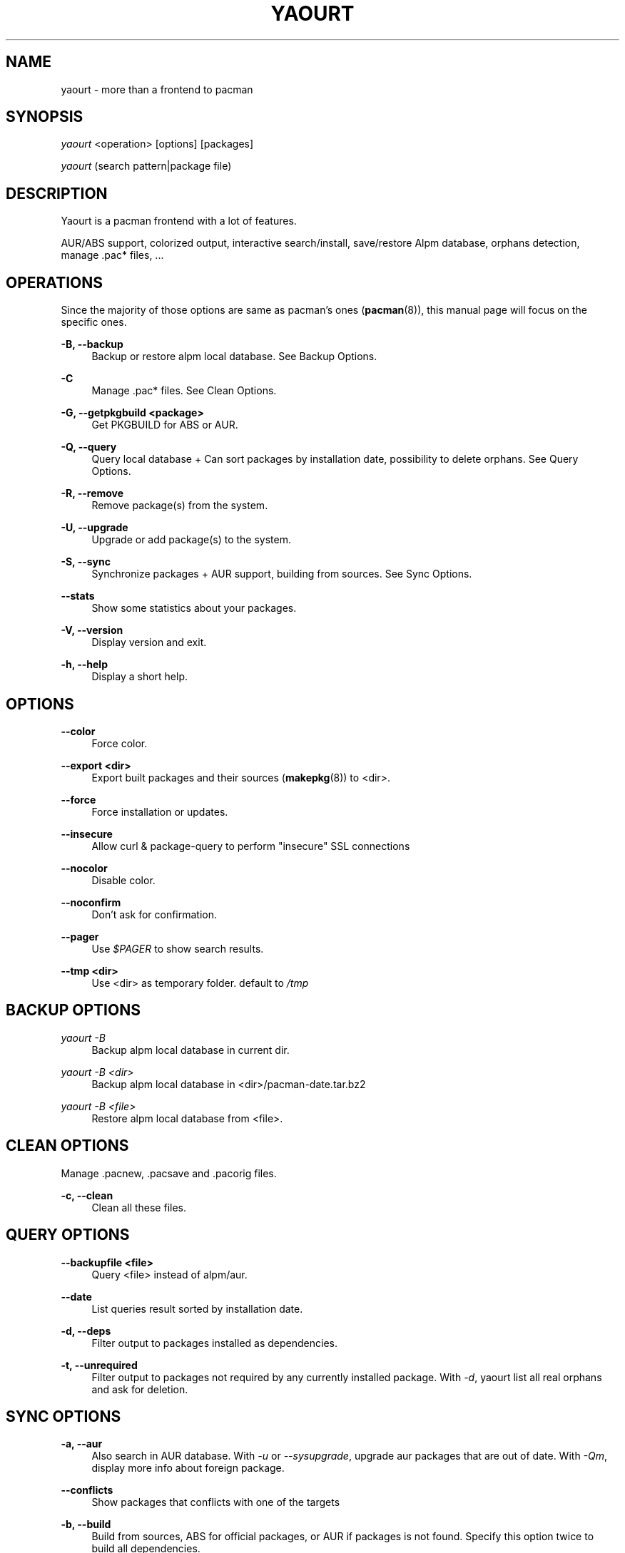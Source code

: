 '\" t
.\"     Title: yaourt
.\"    Author: [see the "Authors" section]
.\" Generator: DocBook XSL Stylesheets v1.78.0 <http://docbook.sf.net/>
.\"      Date: 2013-04-10
.\"    Manual: Yaourt Manual
.\"    Source: Yaourt 1.3
.\"  Language: English
.\"
.TH "YAOURT" "8" "2013\-04\-10" "Yaourt 1\&.3" "Yaourt Manual"
.\" -----------------------------------------------------------------
.\" * Define some portability stuff
.\" -----------------------------------------------------------------
.\" ~~~~~~~~~~~~~~~~~~~~~~~~~~~~~~~~~~~~~~~~~~~~~~~~~~~~~~~~~~~~~~~~~
.\" http://bugs.debian.org/507673
.\" http://lists.gnu.org/archive/html/groff/2009-02/msg00013.html
.\" ~~~~~~~~~~~~~~~~~~~~~~~~~~~~~~~~~~~~~~~~~~~~~~~~~~~~~~~~~~~~~~~~~
.ie \n(.g .ds Aq \(aq
.el       .ds Aq '
.\" -----------------------------------------------------------------
.\" * set default formatting
.\" -----------------------------------------------------------------
.\" disable hyphenation
.nh
.\" disable justification (adjust text to left margin only)
.ad l
.\" -----------------------------------------------------------------
.\" * MAIN CONTENT STARTS HERE *
.\" -----------------------------------------------------------------
.SH "NAME"
yaourt \- more than a frontend to pacman
.SH "SYNOPSIS"
.sp
\fIyaourt\fR <operation> [options] [packages]
.sp
\fIyaourt\fR (search pattern|package file)
.SH "DESCRIPTION"
.sp
Yaourt is a pacman frontend with a lot of features\&.
.sp
AUR/ABS support, colorized output, interactive search/install, save/restore Alpm database, orphans detection, manage \&.pac* files, \&...
.SH "OPERATIONS"
.sp
Since the majority of those options are same as pacman\(cqs ones (\fBpacman\fR(8)), this manual page will focus on the specific ones\&.
.PP
\fB\-B, \-\-backup\fR
.RS 4
Backup or restore alpm local database\&. See
Backup Options\&.
.RE
.PP
\fB\-C\fR
.RS 4
Manage \&.pac* files\&. See
Clean Options\&.
.RE
.PP
\fB\-G, \-\-getpkgbuild <package>\fR
.RS 4
Get PKGBUILD for ABS or AUR\&.
.RE
.PP
\fB\-Q, \-\-query\fR
.RS 4
Query local database + Can sort packages by installation date, possibility to delete orphans\&. See
Query Options\&.
.RE
.PP
\fB\-R, \-\-remove\fR
.RS 4
Remove package(s) from the system\&.
.RE
.PP
\fB\-U, \-\-upgrade\fR
.RS 4
Upgrade or add package(s) to the system\&.
.RE
.PP
\fB\-S, \-\-sync\fR
.RS 4
Synchronize packages + AUR support, building from sources\&. See
Sync Options\&.
.RE
.PP
\fB\-\-stats\fR
.RS 4
Show some statistics about your packages\&.
.RE
.PP
\fB\-V, \-\-version\fR
.RS 4
Display version and exit\&.
.RE
.PP
\fB\-h, \-\-help\fR
.RS 4
Display a short help\&.
.RE
.SH "OPTIONS"
.PP
\fB\-\-color\fR
.RS 4
Force color\&.
.RE
.PP
\fB\-\-export <dir>\fR
.RS 4
Export built packages and their sources (\fBmakepkg\fR(8)) to <dir>\&.
.RE
.PP
\fB\-\-force\fR
.RS 4
Force installation or updates\&.
.RE
.PP
\fB\-\-insecure\fR
.RS 4
Allow curl & package\-query to perform "insecure" SSL connections
.RE
.PP
\fB\-\-nocolor\fR
.RS 4
Disable color\&.
.RE
.PP
\fB\-\-noconfirm\fR
.RS 4
Don\(cqt ask for confirmation\&.
.RE
.PP
\fB\-\-pager\fR
.RS 4
Use
\fI$PAGER\fR
to show search results\&.
.RE
.PP
.PP
\fB\-\-tmp <dir>\fR
.RS 4
Use <dir> as temporary folder\&. default to
\fI/tmp\fR
.RE
.SH "BACKUP OPTIONS"
.PP
\fIyaourt \-B\fR
.RS 4
Backup alpm local database in current dir\&.
.RE
.PP
\fIyaourt \-B <dir>\fR
.RS 4
Backup alpm local database in <dir>/pacman\-date\&.tar\&.bz2
.RE
.PP
\fIyaourt \-B <file>\fR
.RS 4
Restore alpm local database from <file>\&.
.RE
.SH "CLEAN OPTIONS"
.sp
Manage \&.pacnew, \&.pacsave and \&.pacorig files\&.
.PP
\fB\-c, \-\-clean\fR
.RS 4
Clean all these files\&.
.RE
.SH "QUERY OPTIONS"
.PP
\fB\-\-backupfile <file>\fR
.RS 4
Query <file> instead of alpm/aur\&.
.RE
.PP
\fB\-\-date\fR
.RS 4
List queries result sorted by installation date\&.
.RE
.PP
\fB\-d, \-\-deps\fR
.RS 4
Filter output to packages installed as dependencies\&.
.RE
.PP
\fB\-t, \-\-unrequired\fR
.RS 4
Filter output to packages not required by any currently installed package\&. With
\fI\-d\fR, yaourt list all real orphans and ask for deletion\&.
.RE
.SH "SYNC OPTIONS"
.PP
\fB\-a, \-\-aur\fR
.RS 4
Also search in AUR database\&. With
\fI\-u\fR
or
\fI\-\-sysupgrade\fR, upgrade aur packages that are out of date\&. With
\fI\-Qm\fR, display more info about foreign package\&.
.RE
.PP
\fB\-\-conflicts\fR
.RS 4
Show packages that conflicts with one of the targets
.RE
.PP
\fB\-b, \-\-build\fR
.RS 4
Build from sources, ABS for official packages, or AUR if packages is not found\&. Specify this option twice to build all dependencies\&.
.RE
.PP
\fB\-\-depends\fR
.RS 4
Show packages that depends on one of the targets
.RE
.PP
\fB\-\-devel\fR
.RS 4
With
\fI\-u\fR
or
\fI\-\-sysupgrade\fR, search an update for devel packages\&.
.RE
.PP
\fB\-\-ignore\fR <package>
.RS 4
Directs yaourt to ignore upgrades of package even if there is one available\&. Multiple packages can be specified by separating 
them with a comma\&.
.RE
.PP
\fB\-i, \-\-info\fR
.RS 4
Display dependency and other information for a given package\&. This will search through all repositories and AUR database for a matching package\&.
.RE
.PP
\fB\-\-provides\fR
.RS 4
Show packages that provides one of the targets\&.
.RE
.PP
\fB\-\-replaces\fR
.RS 4
Show packages that replaces one of the targets\&.
.RE
.PP
\fB\-u, \-\-sysupgrade\fR
.RS 4
Upgrade all packages that are out of date\&.
.RE
.SH "HANDLING CONFIG FILES"
.sp
With AUTOSAVEBACKUPFILE (\fByaourtrc\fR(5)), yaourt will search and save all files marked as backup\&. These files can be used later with \fIyaourt \-C\fR to automerge current configuration files with new ones\&.
.SH "CONFIGURATION"
.sp
See \fByaourtrc\fR(5) for more details on configuring yaourt using the \fIyaourtrc\fR file\&.
.SH "ENVIRONMENT VARIABLES"
.PP
\fBPACMAN\fR
.RS 4
Set an alternative
\fBpacman\fR(8)
command\&.
.RE
.PP
\fBTMPDIR\fR
.RS 4
Set a temporary folder to use\&.
.RE
.PP
\fBYAOURT_COLORS\fR
.RS 4
Set a user defined colors\&. (see
\fBpackage-query\fR(8))
.RE
.SH "SEE ALSO"
.sp
\fByaourtrc\fR(5), \fBmakepkg\fR(8), \fBpacman\fR(8)
.sp
See the yaourt website at http://archlinux\&.fr/yaourt\-en/ for more info\&.
.SH "BUGS"
.sp
http://bugs\&.archlinux\&.fr
.SH "AUTHORS"
.sp
Julien MISCHKOWITZ <wain@archlinux\&.fr>
.sp
Current maintainers:
.sp
Tuxce <tuxce\&.net@gmail\&.com>
